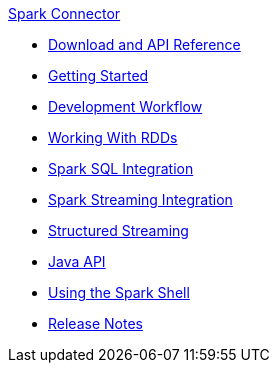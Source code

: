 .xref:index.adoc[Spark Connector]
* xref:download-links.adoc[Download and API Reference]
* xref:getting-started.adoc[Getting Started]
* xref:dev-workflow.adoc[Development Workflow]
* xref:working-with-rdds.adoc[Working With RDDs]
* xref:spark-sql.adoc[Spark SQL Integration]
* xref:spark-streaming.adoc[Spark Streaming Integration]
* xref:structured-streaming.adoc[Structured Streaming]
* xref:java-api.adoc[Java API]
* xref:spark-shell.adoc[Using the Spark Shell]
* xref:release-notes.adoc[Release Notes]
